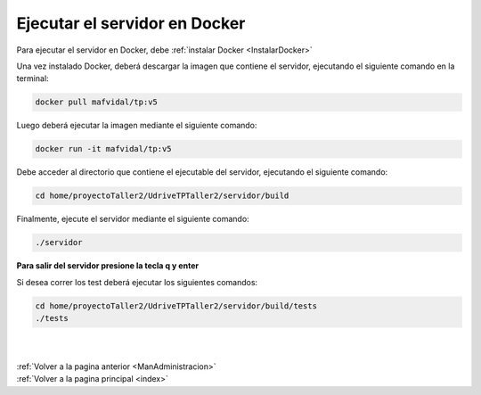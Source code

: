 .. _ServidorDocker:

Ejecutar el servidor en Docker
==============================

Para ejecutar el servidor en Docker, debe :ref:`instalar Docker <InstalarDocker>`

Una vez instalado Docker, deberá descargar la imagen que contiene el servidor, ejecutando el siguiente comando en la terminal:

.. code-block:: shell

	docker pull mafvidal/tp:v5

Luego deberá ejecutar la imagen mediante el siguiente comando:

.. code-block:: shell

	docker run -it mafvidal/tp:v5

Debe acceder al directorio que contiene el ejecutable del servidor, ejecutando el siguiente comando:

.. code-block:: shell

	cd home/proyectoTaller2/UdriveTPTaller2/servidor/build

Finalmente, ejecute el servidor mediante el siguiente comando:

.. code-block:: shell

	./servidor

**Para salir del servidor presione la tecla q y enter**

Si desea correr los test deberá ejecutar los siguientes comandos:

.. code-block:: shell

	cd home/proyectoTaller2/UdriveTPTaller2/servidor/build/tests
	./tests

|
|
| :ref:`Volver a la pagina anterior <ManAdministracion>`
| :ref:`Volver a la pagina principal <index>`
